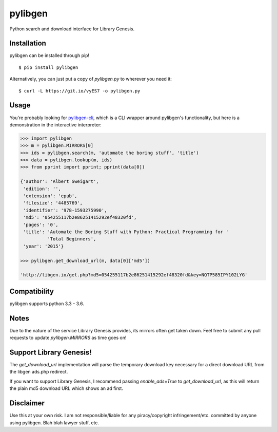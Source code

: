 pylibgen
==========================
|PyPI Version| |Travis Status| |License MIT|

Python search and download interface for Library Genesis.

Installation
---------------------

pylibgen can be installed through pip!
::

    $ pip install pylibgen

Alternatively, you can just put a copy of `pylibgen.py` to wherever you need it:
::

    $ curl -L https://git.io/vyES7 -o pylibgen.py

Usage
---------------------

You're probably looking for pylibgen-cli_, which is a CLI wrapper around pylibgen's functionality, but here is a demonstration in the interactive interpreter:

.. code-block:: pycon

    >>> import pylibgen
    >>> m = pylibgen.MIRRORS[0]
    >>> ids = pylibgen.search(m, 'automate the boring stuff', 'title')
    >>> data = pylibgen.lookup(m, ids)
    >>> from pprint import pprint; pprint(data[0])

    {'author': 'Albert Sweigart',
     'edition': '',
     'extension': 'epub',
     'filesize': '4485769',
     'identifier': '978-1593275990',
     'md5': '054255117b2e86251415292ef48320fd',
     'pages': '0',
     'title': 'Automate the Boring Stuff with Python: Practical Programming for '
              'Total Beginners',
     'year': '2015'}

    >>> pylibgen.get_download_url(m, data[0]['md5'])

    'http://libgen.io/get.php?md5=054255117b2e86251415292ef48320fd&key=NQTP585IPY102LYG'

Compatibility
---------------------

pylibgen supports python 3.3 - 3.6.

Notes
---------------------

Due to the nature of the service Library Genesis provides, its mirrors often get taken down. Feel free to submit any pull requests to update `pylibgen.MIRRORS` as time goes on!

Support Library Genesis!
--------------------------

The `get_download_url` implementation will parse the temporary download key necessary for a direct download URL from the libgen ads.php redirect.

If you want to support Library Genesis, I recommend passing `enable_ads=True` to `get_download_url`, as this will return the plain md5 download URL which shows an ad first.

Disclaimer
---------------------

Use this at your own risk. I am not responsible/liable for any piracy/copyright infringement/etc. committed by anyone using pylibgen. Blah blah lawyer stuff, etc.

.. _pylibgen-cli: https://github.com/JoshuaRLi/pylibgen-cli

.. |PyPI Version| image:: https://img.shields.io/pypi/v/pylibgen.svg
   :target: https://pypi.python.org/pypi/pylibgen

.. |Travis Status| image:: https://travis-ci.org/JoshuaRLi/pylibgen.svg?branch=master
    :target: https://travis-ci.org/JoshuaRLi/pylibgen

.. |License MIT| image:: https://img.shields.io/github/license/mashape/apistatus.svg
    :target: https://github.com/JoshuaRLi/pylibgen/blob/master/LICENSE
